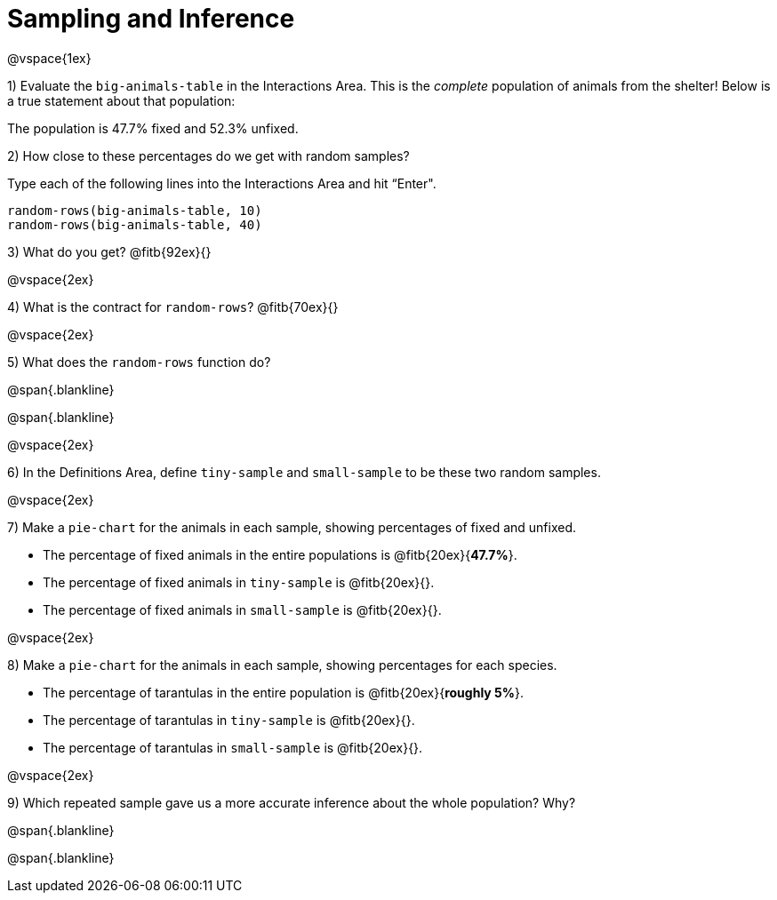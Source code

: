 = Sampling and Inference

@vspace{1ex}

1) Evaluate the `big-animals-table` in the Interactions Area. This is the _complete_ population of animals from the shelter! Below is a true statement about that population:

[.lesson-point]
The population is 47.7% fixed and 52.3% unfixed.

2) How close to these percentages do we get with random samples? 

Type each of the following lines into the Interactions Area and hit “Enter".
----
random-rows(big-animals-table, 10)
random-rows(big-animals-table, 40)
----
3) What do you get? @fitb{92ex}{}

@vspace{2ex}

4) What is the contract for `random-rows`? @fitb{70ex}{}

@vspace{2ex}

5) What does the `random-rows` function do?

@span{.blankline}

@span{.blankline}

@vspace{2ex}

6) In the Definitions Area, define `tiny-sample` and `small-sample` to be these two random samples.

@vspace{2ex}

7) Make a `pie-chart` for the animals in each sample, showing percentages of fixed and unfixed. 

- The percentage of fixed animals in the entire populations is @fitb{20ex}{*47.7%*}.
- The percentage of fixed animals in `tiny-sample` is @fitb{20ex}{}.
- The percentage of fixed animals in `small-sample` is @fitb{20ex}{}.

@vspace{2ex}

8) Make a  `pie-chart` for the animals in each sample, showing percentages for each species.

- The percentage of tarantulas in the entire population is @fitb{20ex}{*roughly 5%*}.
- The percentage of tarantulas in `tiny-sample` is @fitb{20ex}{}.
- The percentage of tarantulas in `small-sample` is @fitb{20ex}{}.

@vspace{2ex}

9) Which repeated sample gave us a more accurate inference about the whole population? Why?

@span{.blankline}

@span{.blankline}